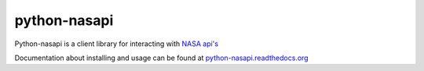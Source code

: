 python-nasapi
=============

Python-nasapi is a client library for interacting with `NASA api's <https://api.nasa.gov/api.html>`_

Documentation about installing and usage can be found at `python-nasapi.readthedocs.org <https://python-nasapi.readthedocs.org>`_
